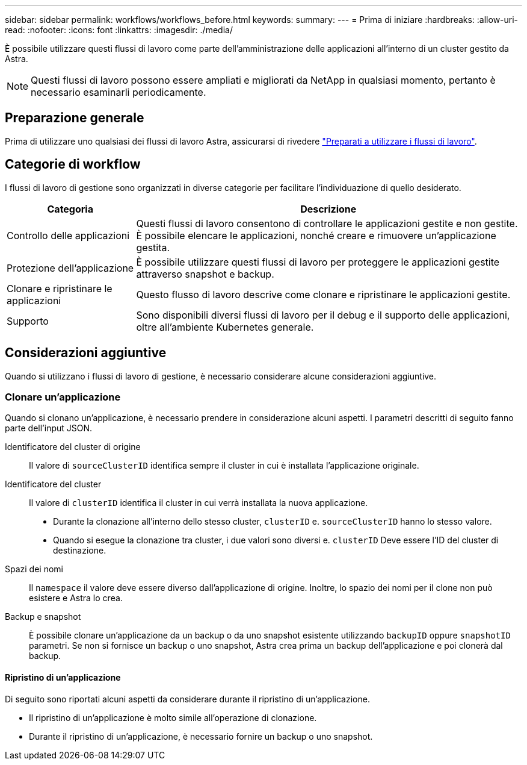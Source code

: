 ---
sidebar: sidebar 
permalink: workflows/workflows_before.html 
keywords:  
summary:  
---
= Prima di iniziare
:hardbreaks:
:allow-uri-read: 
:nofooter: 
:icons: font
:linkattrs: 
:imagesdir: ./media/


[role="lead"]
È possibile utilizzare questi flussi di lavoro come parte dell'amministrazione delle applicazioni all'interno di un cluster gestito da Astra.


NOTE: Questi flussi di lavoro possono essere ampliati e migliorati da NetApp in qualsiasi momento, pertanto è necessario esaminarli periodicamente.



== Preparazione generale

Prima di utilizzare uno qualsiasi dei flussi di lavoro Astra, assicurarsi di rivedere link:../get-started/prepare_to_use_workflows.html["Preparati a utilizzare i flussi di lavoro"].



== Categorie di workflow

I flussi di lavoro di gestione sono organizzati in diverse categorie per facilitare l'individuazione di quello desiderato.

[cols="25,75"]
|===
| Categoria | Descrizione 


| Controllo delle applicazioni | Questi flussi di lavoro consentono di controllare le applicazioni gestite e non gestite. È possibile elencare le applicazioni, nonché creare e rimuovere un'applicazione gestita. 


| Protezione dell'applicazione | È possibile utilizzare questi flussi di lavoro per proteggere le applicazioni gestite attraverso snapshot e backup. 


| Clonare e ripristinare le applicazioni | Questo flusso di lavoro descrive come clonare e ripristinare le applicazioni gestite. 


| Supporto | Sono disponibili diversi flussi di lavoro per il debug e il supporto delle applicazioni, oltre all'ambiente Kubernetes generale. 
|===


== Considerazioni aggiuntive

Quando si utilizzano i flussi di lavoro di gestione, è necessario considerare alcune considerazioni aggiuntive.



=== Clonare un'applicazione

Quando si clonano un'applicazione, è necessario prendere in considerazione alcuni aspetti. I parametri descritti di seguito fanno parte dell'input JSON.

Identificatore del cluster di origine:: Il valore di `sourceClusterID` identifica sempre il cluster in cui è installata l'applicazione originale.
Identificatore del cluster:: Il valore di `clusterID` identifica il cluster in cui verrà installata la nuova applicazione.
+
--
* Durante la clonazione all'interno dello stesso cluster, `clusterID` e. `sourceClusterID` hanno lo stesso valore.
* Quando si esegue la clonazione tra cluster, i due valori sono diversi e. `clusterID` Deve essere l'ID del cluster di destinazione.


--
Spazi dei nomi:: Il `namespace` il valore deve essere diverso dall'applicazione di origine. Inoltre, lo spazio dei nomi per il clone non può esistere e Astra lo crea.
Backup e snapshot:: È possibile clonare un'applicazione da un backup o da uno snapshot esistente utilizzando `backupID` oppure `snapshotID` parametri. Se non si fornisce un backup o uno snapshot, Astra crea prima un backup dell'applicazione e poi clonerà dal backup.




==== Ripristino di un'applicazione

Di seguito sono riportati alcuni aspetti da considerare durante il ripristino di un'applicazione.

* Il ripristino di un'applicazione è molto simile all'operazione di clonazione.
* Durante il ripristino di un'applicazione, è necessario fornire un backup o uno snapshot.

